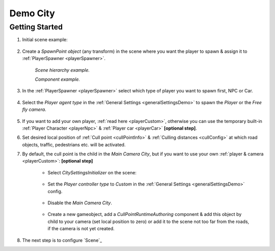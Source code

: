.. _demoCity:

Demo City
----------------

Getting Started
~~~~~~~~~~~~

#. Initial scene example:

	.. image:: /images/gettingstarted/ExampleScene.png
	
#. Create a `SpawnPoint object` (any transform) in the scene where you want the player to spawn & assign it to :ref:`PlayerSpawner <playerSpawner>`.

	.. image:: /images/gettingstarted/PlayerSpawner.png
	`Scene hierarchy example.`
	
	.. image:: /images/gettingstarted/PlayerSpawner1.png
	`Component example.`
	
#. In the :ref:`PlayerSpawner <playerSpawner>` select which type of player you want to spawn first, NPC or Car. 
	
	.. image:: /images/gettingstarted/PlayerSpawner2.png

#. Select the `Player agent type` in the :ref:`General Settings <generalSettingsDemo>` to spawn the `Player` or the `Free fly camera`.

	.. image:: /images/gettingstarted/CitySettingsInitializer.png
	
#. If you want to add your own player, :ref:`read here <playerCustom>`, otherwise you can use the temporary built-in :ref:`Player Character <playerNpc>` & :ref:`Player car <playerCar>` **[optional step]**.
#. Set desired local position of :ref:`Cull point <cullPointInfo>` & :ref:`Culling distances <cullConfig>` at which road objects, traffic, pedestrians etc. will be activated.
#. By default, the cull point is the child in the `Main Camera City`, but if you want to use your own :ref:`player & camera <playerCustom>`: **[optional step]**	
	
	.. image:: /images/gettingstarted/CityCreation1.png
					
	* Select `CitySettingsInitializer` on the scene:

		.. image:: /images/gettingstarted/CityCreation2.png
		
	* Set the `Player controller type` to `Custom` in the :ref:`General Settings <generalSettingsDemo>` config.
	
		.. image:: /images/gettingstarted/CityCreation3.png
		
	* Disable the `Main Camera City`.
	
		.. image:: /images/gettingstarted/CityCreation4.png
					
	* Create a new gameobject, add a `CullPointRuntimeAuthoring` component & add this object by child to your camera (set local position to zero) or add it to the scene not too far from the roads, if the camera is not yet created.
		
	.. only:: builder_html
			
		.. image:: /images/gettingstarted/Tutorial6.gif
		`New cull point example.`
		
#. The next step is to configure `Scene`_